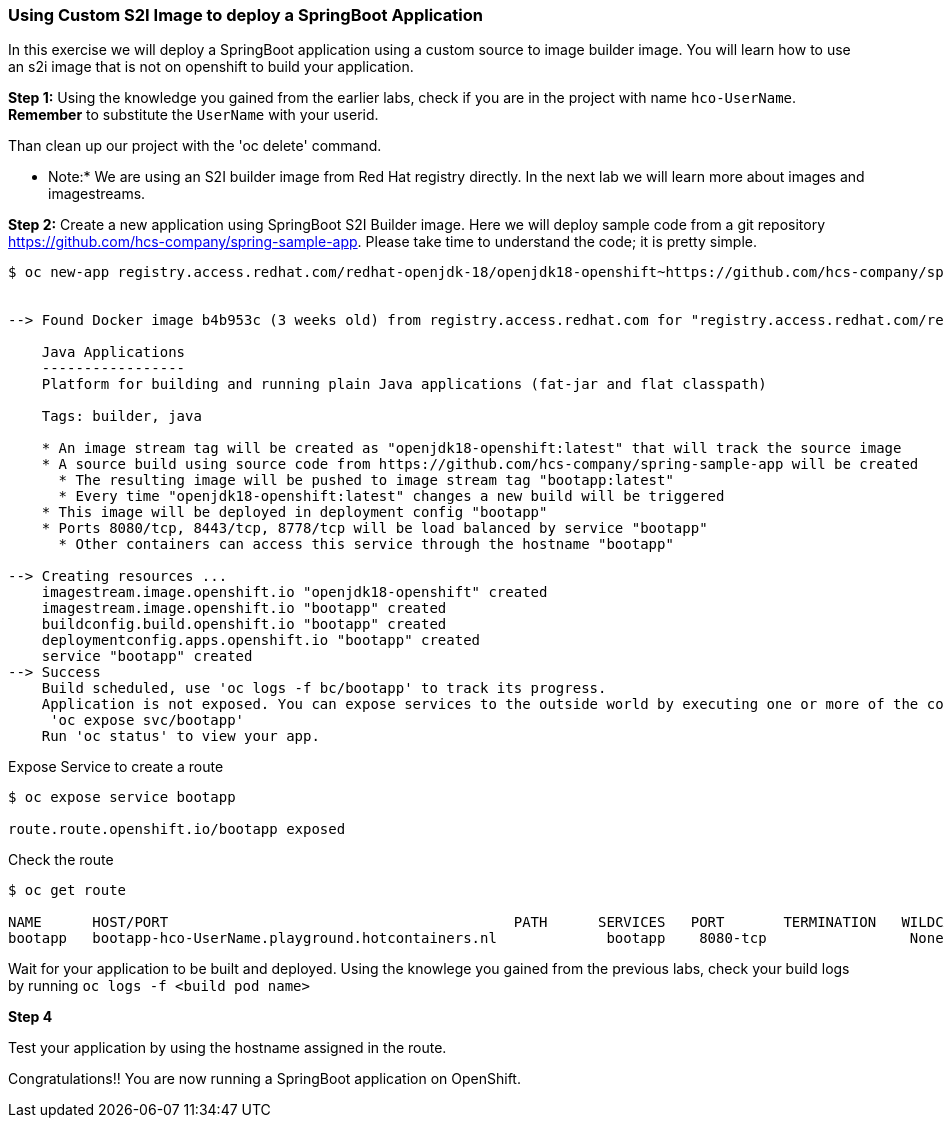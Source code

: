 Using Custom S2I Image to deploy a SpringBoot Application
~~~~~~~~~~~~~~~~~~~~~~~~~~~~~~~~~~~~~~~~~~~~~~~~~~~~~~~~~~

In this exercise we will deploy a SpringBoot application using a custom
source to image builder image. You will learn how to use an s2i image that
is not on openshift to build your application.

*Step 1:* Using the knowledge you gained from the earlier labs, check if you are in
the project with name `hco-UserName`. *Remember* to substitute the
`UserName` with your userid.

Than clean up our project with the 'oc delete' command.

* Note:* We are using an S2I builder image from Red Hat registry directly. In the next lab we will learn more about images and imagestreams.

*Step 2:* Create a new application using SpringBoot S2I Builder image.
Here we will deploy sample code from a git repository
https://github.com/hcs-company/spring-sample-app. Please take time
to understand the code; it is pretty simple.

....
$ oc new-app registry.access.redhat.com/redhat-openjdk-18/openjdk18-openshift~https://github.com/hcs-company/spring-sample-app --name=bootapp


--> Found Docker image b4b953c (3 weeks old) from registry.access.redhat.com for "registry.access.redhat.com/redhat-openjdk-18/openjdk18-openshift"

    Java Applications
    -----------------
    Platform for building and running plain Java applications (fat-jar and flat classpath)

    Tags: builder, java

    * An image stream tag will be created as "openjdk18-openshift:latest" that will track the source image
    * A source build using source code from https://github.com/hcs-company/spring-sample-app will be created
      * The resulting image will be pushed to image stream tag "bootapp:latest"
      * Every time "openjdk18-openshift:latest" changes a new build will be triggered
    * This image will be deployed in deployment config "bootapp"
    * Ports 8080/tcp, 8443/tcp, 8778/tcp will be load balanced by service "bootapp"
      * Other containers can access this service through the hostname "bootapp"

--> Creating resources ...
    imagestream.image.openshift.io "openjdk18-openshift" created
    imagestream.image.openshift.io "bootapp" created
    buildconfig.build.openshift.io "bootapp" created
    deploymentconfig.apps.openshift.io "bootapp" created
    service "bootapp" created
--> Success
    Build scheduled, use 'oc logs -f bc/bootapp' to track its progress.
    Application is not exposed. You can expose services to the outside world by executing one or more of the commands below:
     'oc expose svc/bootapp'
    Run 'oc status' to view your app.
....

Expose Service to create a route

....
$ oc expose service bootapp

route.route.openshift.io/bootapp exposed
....

Check the route

....
$ oc get route

NAME      HOST/PORT                                         PATH      SERVICES   PORT       TERMINATION   WILDCARD
bootapp   bootapp-hco-UserName.playground.hotcontainers.nl             bootapp    8080-tcp                 None
....

Wait for your application to be built and deployed. Using the knowlege
you gained from the previous labs, check your build logs by running
`oc logs -f <build pod name>`

*Step 4*

Test your application by using the hostname assigned in the route.

Congratulations!! You are now running a SpringBoot application on
OpenShift.
